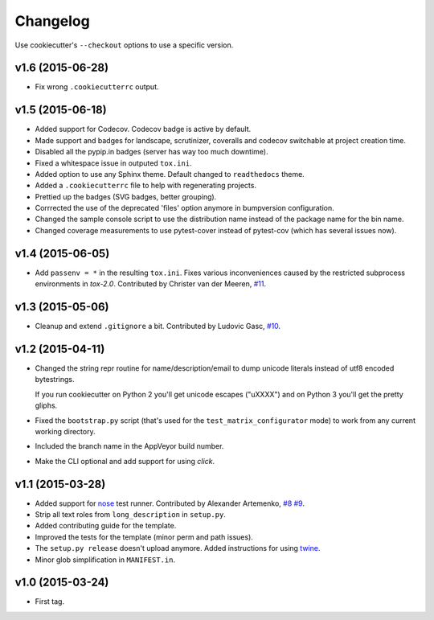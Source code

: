 Changelog
#########

Use cookiecutter's ``--checkout`` options to use a specific version.

v1.6 (2015-06-28)
-----------------

* Fix wrong ``.cookiecutterrc`` output.

v1.5 (2015-06-18)
-----------------

* Added support for Codecov. Codecov badge is active by default.
* Made support and badges for landscape, scrutinizer, coveralls and codecov switchable at project creation time.
* Disabled all the pypip.in badges (server has way too much downtime).
* Fixed a whitespace issue in outputed ``tox.ini``.
* Added option to use any Sphinx theme. Default changed to ``readthedocs`` theme.
* Added a ``.cookiecutterrc`` file to help with regenerating projects.
* Prettied up the badges (SVG badges, better grouping).
* Corrrected the use of the deprecated 'files' option anymore in bumpversion configuration.
* Changed the sample console script to use the distribution name instead of the package name for the bin name.
* Changed coverage measurements to use pytest-cover instead of pytest-cov (which has several issues now).

v1.4 (2015-06-05)
-----------------

* Add ``passenv = *`` in the resulting ``tox.ini``. Fixes various inconveniences caused by the restricted
  subprocess environments in `tox-2.0`. Contributed by Christer van der Meeren, `#11 <https://github.com/ionelmc/cookiecutter-pylibrary/pull/11>`_.

v1.3 (2015-05-06)
-----------------

* Cleanup and extend ``.gitignore`` a bit. Contributed by Ludovic Gasc, `#10 <https://github.com/ionelmc/cookiecutter-pylibrary/pull/10>`_.

v1.2 (2015-04-11)
-----------------

* Changed the string repr routine for name/description/email to dump unicode literals instead of utf8 encoded bytestrings.

  If you run cookiecutter on Python 2 you'll get unicode escapes ("\uXXXX") and on Python 3 you'll get the pretty gliphs.
* Fixed the ``bootstrap.py`` script (that's used for the ``test_matrix_configurator`` mode) to work from any current working directory.
* Included the branch name in the AppVeyor build number.
* Make the CLI optional and add support for using `click`.

v1.1 (2015-03-28)
-----------------

* Added support for `nose <http://nose.readthedocs.org/>`_ test runner. Contributed by Alexander Artemenko, `#8
  <https://github.com/ionelmc/cookiecutter-pylibrary/issues/8>`_ `#9
  <https://github.com/ionelmc/cookiecutter-pylibrary/pull/9>`_.
* Strip all text roles from ``long_description`` in ``setup.py``.
* Added contributing guide for the template.
* Improved the tests for the template (minor perm and path issues).
* The ``setup.py release`` doesn't upload anymore. Added instructions for using `twine
  <https://pypi.python.org/pypi/twine>`_.
* Minor glob simplification in ``MANIFEST.in``.

v1.0 (2015-03-24)
-----------------

* First tag.
